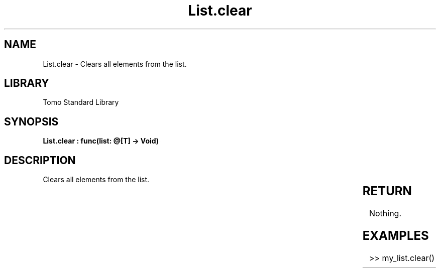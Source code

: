 '\" t
.\" Copyright (c) 2025 Bruce Hill
.\" All rights reserved.
.\"
.TH List.clear 3 2025-04-19T14:30:40.361001 "Tomo man-pages"
.SH NAME
List.clear \- Clears all elements from the list.

.SH LIBRARY
Tomo Standard Library
.SH SYNOPSIS
.nf
.BI "List.clear : func(list: @[T] -> Void)"
.fi

.SH DESCRIPTION
Clears all elements from the list.


.TS
allbox;
lb lb lbx lb
l l l l.
Name	Type	Description	Default
list	@[T]	The mutable reference to the list to be cleared. 	-
.TE
.SH RETURN
Nothing.

.SH EXAMPLES
.EX
>> my_list.clear()
.EE
